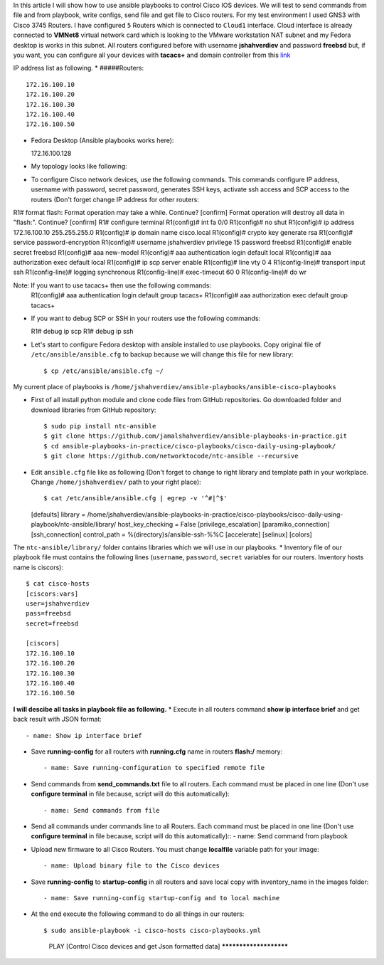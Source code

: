 In this article I will show how to use ansible playbooks to control Cisco IOS devices. We will test to send commands from file and from playbook, write configs, send file and get file to Cisco routers. For my test environment I used GNS3 with Cisco 3745 Routers. I have configured ``5`` Routers which is connected to ``Cloud1`` interface. Cloud interface is already connected to **VMNet8** virtual network card which is looking to the VMware workstation NAT subnet and my Fedora desktop is works in this subnet. All routers configured before with username **jshahverdiev** and password **freebsd** but, if you want, you can configure all your devices with **tacacs+** and domain controller from this `link <https://jamalshahverdiev.wordpress.com/2016/07/14/centos-6-7-tacacs-gns3cisco-3600-domain-controller-integration/>`_

IP address list as following. 
* #####Routers::
  
  172.16.100.10
  172.16.100.20
  172.16.100.30
  172.16.100.40
  172.16.100.50

* Fedora Desktop (Ansible playbooks works here)::
  
  172.16.100.128

* My topology looks like following:
.. image:: images/topology.jpg

* To configure Cisco network devices, use the following commands. This commands configure IP address, username with password, secret password, generates SSH keys, activate ssh access and SCP access to the routers (Don't forget change IP address for other routers:
 
R1# format flash:
Format operation may take a while. Continue? [confirm]
Format operation will destroy all data in "flash:".  Continue? [confirm]
R1# configure terminal
R1(config)# int fa 0/0 
R1(config)# no shut
R1(config)# ip address 172.16.100.10 255.255.255.0
R1(config)# ip domain name cisco.local
R1(config)# crypto key generate rsa
R1(config)# service password-encryption
R1(config)# username jshahverdiev privilege 15 password freebsd
R1(config)# enable secret freebsd
R1(config)# aaa new-model
R1(config)# aaa authentication login default local
R1(config)# aaa authorization exec default local
R1(config)# ip scp server enable
R1(config)# line vty 0 4
R1(config-line)# transport input ssh
R1(config-line)# logging synchronous
R1(config-line)# exec-timeout 60 0
R1(config-line)# do wr
  
Note: If you want to use tacacs+ then use the following commands:
      R1(config)# aaa authentication login default group tacacs+
      R1(config)# aaa authorization exec default group tacacs+

* If you want to debug SCP or SSH in your routers use the following commands::
  
  R1# debug ip scp
  R1# debug ip ssh

* Let's start to configure Fedora desktop with ansible installed to use playbooks. Copy original file of ``/etc/ansible/ansible.cfg`` to backup because we will change this file for new library::
  
  $ cp /etc/ansible/ansible.cfg ~/

My current place of playbooks is ``/home/jshahverdiev/ansible-playbooks/ansible-cisco-playbooks``

* First of all install python module and clone code files from GitHub repositories. Go downloaded folder and download libraries from GitHub repository::
  
  $ sudo pip install ntc-ansible
  $ git clone https://github.com/jamalshahverdiev/ansible-playbooks-in-practice.git
  $ cd ansible-playbooks-in-practice/cisco-playbooks/cisco-daily-using-playbook/
  $ git clone https://github.com/networktocode/ntc-ansible --recursive

* Edit ``ansible.cfg`` file like as following (Don't forget to change to right library and template path in your workplace. Change ``/home/jshahverdiev/`` path to your right place)::
  
  $ cat /etc/ansible/ansible.cfg | egrep -v '^#|^$'
  [defaults]
  library = /home/jshahverdiev/ansible-playbooks-in-practice/cisco-playbooks/cisco-daily-using-playbook/ntc-ansible/library/
  host_key_checking = False
  [privilege_escalation]
  [paramiko_connection]
  [ssh_connection]
  control_path = %(directory)s/ansible-ssh-%%C
  [accelerate]
  [selinux]
  [colors]

The ``ntc-ansible/library/`` folder contains libraries which we will use in our playbooks.
* Inventory file of our playbook file must contains the following lines (``username``, ``password``, ``secret`` variables for our routers. Inventory hosts name is ciscors)::
  
  $ cat cisco-hosts
  [ciscors:vars]
  user=jshahverdiev
  pass=freebsd
  secret=freebsd

  [ciscors]
  172.16.100.10
  172.16.100.20
  172.16.100.30
  172.16.100.40
  172.16.100.50

**I will descibe all tasks in playbook file as following.**
* Execute in all routers command **show ip interface brief** and get back result with JSON format::
  
  - name: Show ip interface brief

* Save **running-config** for all routers with **running.cfg** name in routers **flash:/** memory::
  
  - name: Save running-configuration to specified remote file

* Send commands from **send_commands.txt** file to all routers. Each command must be placed in one line (Don't use **configure terminal** in file because, script will do this automatically)::
  
  - name: Send commands from file 

* Send all commands under commands line to all Routers. Each command must be placed in one line (Don't use **configure terminal** in file because, script will do this automatically)::
  - name: Send command from playbook

* Upload new firmware to all Cisco Routers. You must change **localfile** variable path for your image::
  
  - name: Upload binary file to the Cisco devices

* Save **running-config** to **startup-config** in all routers and save local copy with inventory_name in the images folder::
  
  - name: Save running-config startup-config and to local machine

* At the end execute the following command to do all things in our routers::
  
  $ sudo ansible-playbook -i cisco-hosts cisco-playbooks.yml
    PLAY [Control Cisco devices and get Json formatted data] ***********************
.. image:: images/result.jpg


